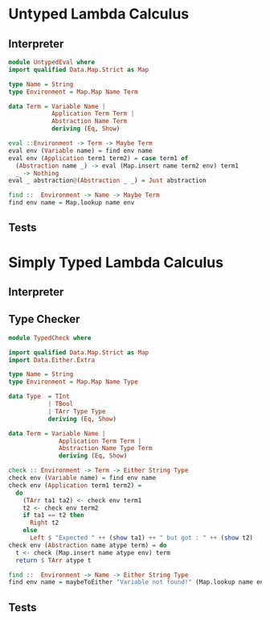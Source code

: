 
* Untyped Lambda Calculus
** Interpreter
#+BEGIN_SRC haskell :tangle src/UntypedEval.hs
  module UntypedEval where
  import qualified Data.Map.Strict as Map

  type Name = String
  type Environment = Map.Map Name Term

  data Term = Variable Name |
              Application Term Term |
              Abstraction Name Term
              deriving (Eq, Show)

  eval ::Environment -> Term -> Maybe Term
  eval env (Variable name) = find env name
  eval env (Application term1 term2) = case term1 of
    (Abstraction name _) -> eval (Map.insert name term2 env) term1
    _ -> Nothing
  eval _ abstraction@(Abstraction _ _) = Just abstraction

  find ::  Environment -> Name -> Maybe Term
  find env name = Map.lookup name env
#+END_SRC

** Tests

* Simply Typed Lambda Calculus

** Interpreter
** Type Checker
#+BEGIN_SRC haskell :tangle src/TypedCheck.hs
  module TypedCheck where

  import qualified Data.Map.Strict as Map
  import Data.Either.Extra

  type Name = String
  type Environment = Map.Map Name Type

  data Type  = TInt
             | TBool
             | TArr Type Type
             deriving (Eq, Show)

  data Term = Variable Name |
                Application Term Term |
                Abstraction Name Type Term
                deriving (Eq, Show)

  check :: Environment -> Term -> Either String Type
  check env (Variable name) = find env name
  check env (Application term1 term2) =
    do
      (TArr ta1 ta2) <- check env term1
      t2 <- check env term2
      if ta1 == t2 then
        Right t2
      else
        Left $ "Expected " ++ (show ta1) ++ " but got : " ++ (show t2)
  check env (Abstraction name atype term) = do
    t <- check (Map.insert name atype env) term
    return $ TArr atype t

  find ::  Environment -> Name -> Either String Type
  find env name = maybeToEither "Variable not found!" (Map.lookup name env)
#+END_SRC

** Tests
